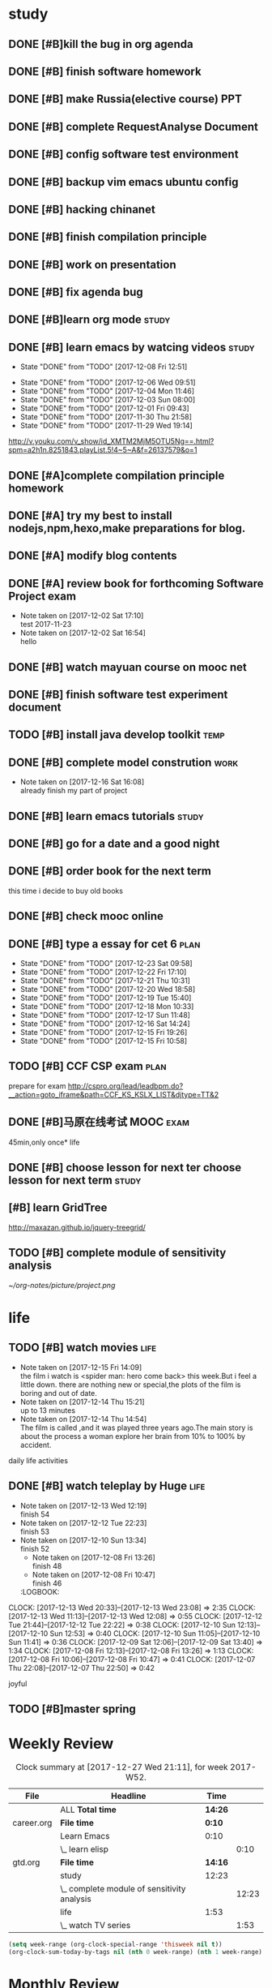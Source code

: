 * study 

** DONE [#B]kill the bug in org agenda 
   CLOSED: [2017-11-23 Thu 14:51] SCHEDULED: <2017-11-23 Thu 21:20>

** DONE [#B] finish software homework  
   CLOSED: [2017-11-24 Fri 11:40] SCHEDULED: <2017-11-23 Thu 21:30>
   
** DONE [#B]  make Russia(elective course) PPT
   CLOSED: [2017-11-27 Mon 12:57] SCHEDULED: <2017-11-25 Sat>
** DONE [#B] complete RequestAnalyse Document
   SCHEDULED: <2017-11-17 Fri 16:00>

** DONE [#B] config software test environment
   SCHEDULED: <2017-11-19 Sun 20:30>

** DONE [#B] backup vim emacs ubuntu config
   SCHEDULED: <2017-11-19 Sun 21:57>

** DONE [#B] hacking chinanet 
   SCHEDULED: <2017-11-20 Mon 19:00>

** DONE [#B] finish compilation principle 
   CLOSED: [2017-11-27 Mon 21:30] SCHEDULED: <2017-11-27 Mon 19:00>
   :LOGBOOK:
   CLOCK: [2017-11-27 Mon 20:52]--[2017-11-27 Mon 21:17] =>  0:25
   CLOCK: [2017-11-27 Mon 20:20]--[2017-11-27 Mon 20:45] =>  0:25
   CLOCK: [2017-11-27 Mon 19:48]--[2017-11-27 Mon 20:13] =>  0:25
   CLOCK: [2017-11-27 Mon 19:07]--[2017-11-27 Mon 19:32] =>  0:25
   :END:
   
** DONE [#B] work on presentation 
   CLOSED: [2017-11-27 Mon 21:56] SCHEDULED: <2017-11-27 Mon 21:32>
   :LOGBOOK:
   CLOCK: [2017-11-27 Mon 21:32]--[2017-11-27 Mon 21:56] =>  0:24
   :END:

** DONE [#B] fix agenda bug 
   CLOSED: [2017-11-29 Wed 10:35]

** DONE [#B]learn org mode                                            :study:
   CLOSED: [2017-11-29 Wed 18:13] SCHEDULED: <2017-11-29 Wed>

** DONE [#B] learn emacs by watcing videos                          :study:
CLOSED: [2017-12-13 Wed 11:13]
   :PROPERTIES:
   :LAST_REPEAT: [2017-12-08 Fri 12:51]
   :END:
   - State "DONE"       from "TODO"       [2017-12-08 Fri 12:51]
   :LOGBOOK:
   CLOCK: [2017-12-09 Sat 17:21]--[2017-12-09 Sat 18:28] =>  1:07
   CLOCK: [2017-12-08 Fri 10:51]--[2017-12-08 Fri 11:35] =>  0:44
   :END:
   - State "DONE"       from "TODO"       [2017-12-06 Wed 09:51]
   - State "DONE"       from "TODO"       [2017-12-04 Mon 11:46]
   - State "DONE"       from "TODO"       [2017-12-03 Sun 08:00]
   - State "DONE"       from "TODO"       [2017-12-01 Fri 09:43]
   - State "DONE"       from "TODO"       [2017-11-30 Thu 21:58]
   - State "DONE"       from "TODO"       [2017-11-29 Wed 19:14]
  http://v.youku.com/v_show/id_XMTM2MjM5OTU5Ng==.html?spm=a2h1n.8251843.playList.5!4~5~A&f=26137579&o=1

** DONE [#A]complete compilation principle homework 
   CLOSED: [2017-11-29 Wed 19:14] SCHEDULED: <2017-11-29 Wed 18:30>

** DONE [#A] try my best to install nodejs,npm,hexo,make preparations for blog. 
   CLOSED: [2017-11-29 Wed 22:11] SCHEDULED: <2017-11-29 Wed 21:00>

** DONE [#A] modify blog contents 
   CLOSED: [2017-11-30 Thu 22:53] SCHEDULED: <2017-11-30 Thu 22:30>

** DONE [#A] review book for forthcoming Software Project exam  
   CLOSED: [2017-12-03 Sun 14:13] SCHEDULED: <2017-12-02 Sat 20:30>
   :LOGBOOK:
   CLOCK: [2017-12-10 Sun 15:22]--[2017-12-10 Sun 17:11] =>  1:49
   :END:

   - Note taken on [2017-12-02 Sat 17:10] \\
     test 2017-11-23
   - Note taken on [2017-12-02 Sat 16:54] \\
     hello

** DONE [#B] watch mayuan course on mooc net 
   CLOSED: [2017-12-04 Mon 20:45] SCHEDULED: <2017-12-04 Mon 19:00>

** DONE [#B] finish software test experiment document 
   CLOSED: [2017-12-05 Tue 15:26] SCHEDULED: <2017-12-05 Tue 13:00>
   :LOGBOOK:
   CLOCK: [2017-12-05 Tue 14:41]--[2017-12-05 Tue 15:06] =>  0:25
   CLOCK: [2017-12-05 Tue 14:06]--[2017-12-05 Tue 14:31] =>  0:25
   CLOCK: [2017-12-05 Tue 13:41]--[2017-12-05 Tue 14:06] =>  0:25
   :END:

** TODO [#B] install java develop toolkit                              :temp:

** DONE [#B] complete model constrution                              :work:
   CLOSED: [2017-12-16 Sat 14:25] SCHEDULED: <2017-12-02 Sat> DEADLINE: <2017-12-15 Fri>
   - Note taken on [2017-12-16 Sat 16:08] \\
     already finish my part of project
   :LOGBOOK:
   CLOCK: [2017-12-13 Wed 15:59]--[2017-12-13 Wed 19:39] =>  3:40
   CLOCK: [2017-12-08 Fri 19:22]--[2017-12-08 Fri 20:38] =>  1:40
   CLOCK: [2017-12-08 Fri 18:49]--[2017-12-08 Fri 18:58] =>  0:09
   CLOCK: [2017-12-06 Wed 20:42]--[2017-12-06 Wed 21:03] =>  0:21
   CLOCK: [2017-12-06 Wed 20:12]--[2017-12-06 Wed 20:37] =>  0:25
   CLOCK: [2017-12-06 Wed 19:36]--[2017-12-06 Wed 20:12] =>  0:36
   CLOCK: [2017-12-06 Wed 18:33]--[2017-12-06 Wed 18:58] =>  0:25
   CLOCK: [2017-12-06 Wed 18:03]--[2017-12-06 Wed 18:28] =>  0:25
   CLOCK: [2017-12-06 Wed 17:01]--[2017-12-06 Wed 17:26] =>  0:25
   CLOCK: [2017-12-06 Wed 16:08]--[2017-12-06 Wed 16:33] =>  0:25
   :END:

** DONE [#B] learn emacs tutorials                                   :study:
   CLOSED: [2017-12-08 Fri 14:56]
   :LOGBOOK:
   CLOCK: [2017-12-08 Fri 14:16]--[2017-12-08 Fri 14:56] =>  0:40
   :END:

** DONE [#B] go for a date and a good night
   SCHEDULED: <2017-11-18 Sat>

** DONE [#B] order book for the next term 
CLOSED: [2017-12-15 Fri 19:26] SCHEDULED: <2017-12-15 Fri 19:00>
this time i decide to buy old books

** DONE [#B] check mooc online 
CLOSED: [2017-12-14 Thu 21:01] SCHEDULED: <2017-12-14 Thu 21:00>

** DONE [#B] type a essay for cet 6                                   :plan:
CLOSED: [2017-12-23 Sat 09:58] DEADLINE: <2017-12-23 Sat> SCHEDULED: <2017-12-23 Sat>
:PROPERTIES:
:LAST_REPEAT: [2017-12-23 Sat 09:58]
:END:
- State "DONE"       from "TODO"       [2017-12-23 Sat 09:58]
- State "DONE"       from "TODO"       [2017-12-22 Fri 17:10]
- State "DONE"       from "TODO"       [2017-12-21 Thu 10:31]
- State "DONE"       from "TODO"       [2017-12-20 Wed 18:58]
- State "DONE"       from "TODO"       [2017-12-19 Tue 15:40]
- State "DONE"       from "TODO"       [2017-12-18 Mon 10:33]
- State "DONE"       from "TODO"       [2017-12-17 Sun 11:48]
- State "DONE"       from "TODO"       [2017-12-16 Sat 14:24]
- State "DONE"       from "TODO"       [2017-12-15 Fri 19:26]
- State "DONE"       from "TODO"       [2017-12-15 Fri 10:58]
:LOGBOOK:
CLOCK: [2017-12-23 Sat 09:39]--[2017-12-23 Sat 09:58] =>  0:19
CLOCK: [2017-12-22 Fri 16:55]--[2017-12-22 Fri 17:10] =>  0:15
CLOCK: [2017-12-21 Thu 10:12]--[2017-12-21 Thu 10:31] =>  0:19
CLOCK: [2017-12-20 Wed 18:55]--[2017-12-20 Wed 19:04] =>  0:09
CLOCK: [2017-12-19 Tue 15:12]--[2017-12-19 Tue 15:40] =>  0:28
CLOCK: [2017-12-15 Fri 10:44]--[2017-12-15 Fri 10:58] =>  0:14
CLOCK: [2017-12-14 Thu 21:29]--[2017-12-14 Thu 22:10] =>  0:41
:END:

** TODO [#B] CCF CSP exam                                             :plan:
:LOGBOOK:
CLOCK: [2017-12-16 Sat 19:32]--[2017-12-16 Sat 21:21] =>  1:49
:END:
prepare for exam 
http://cspro.org/lead/leadbpm.do?__action=goto_iframe&path=CCF_KS_KSLX_LIST&djtype=TT&2

** DONE [#B]马原在线考试 MOOC                                         :exam:
CLOSED: [2017-12-24 Sun 21:51] DEADLINE: <2017-12-29 Fri> SCHEDULED: <2017-12-15 Fri>
:LOGBOOK:
CLOCK: [2017-12-24 Sun 20:58]--[2017-12-24 Sun 21:51] =>  0:53
:END:
45min,only once* life

** DONE [#B] choose lesson for next ter choose lesson for next term  :study:
CLOSED: [2017-12-20 Wed 12:46] SCHEDULED: <2017-12-20 Wed 13:00>

** [#B] learn GridTree 
http://maxazan.github.io/jquery-treegrid/

** TODO [#B] complete module of sensitivity analysis 
DEADLINE: <2017-12-31 Sun> SCHEDULED: <2017-12-20 Wed>
:LOGBOOK:
CLOCK: [2017-12-27 Wed 18:59]--[2017-12-27 Wed 21:10] =>  2:11
CLOCK: [2017-12-27 Wed 16:59]--[2017-12-27 Wed 17:27] =>  0:28
CLOCK: [2017-12-26 Tue 18:00]--[2017-12-26 Tue 21:40] =>  3:40
CLOCK: [2017-12-26 Tue 12:31]--[2017-12-26 Tue 15:03] =>  2:32
CLOCK: [2017-12-25 Mon 13:00]--[2017-12-25 Mon 15:33] =>  2:33
CLOCK: [2017-12-25 Mon 10:33]--[2017-12-25 Mon 11:32] =>  0:59
CLOCK: [2017-12-24 Sun 10:59]--[2017-12-24 Sun 12:21] =>  1:22
CLOCK: [2017-12-23 Sat 18:35]--[2017-12-23 Sat 22:26] =>  3:51
CLOCK: [2017-12-23 Sat 10:59]--[2017-12-23 Sat 15:07] =>  4:08
CLOCK: [2017-12-22 Fri 20:24]--[2017-12-22 Fri 22:40] =>  2:16
CLOCK: [2017-12-21 Thu 20:52]--[2017-12-21 Thu 22:14] =>  1:22
CLOCK: [2017-12-20 Wed 20:52]--[2017-12-20 Wed 21:22] =>  0:30
CLOCK: [2017-12-20 Wed 15:52]--[2017-12-20 Wed 18:55] =>  3:03
:END:
[[~/org-notes/picture/project.png]]
* life 

** TODO [#B] watch movies                                            :life:
- Note taken on [2017-12-15 Fri 14:09] \\
  the film i watch is <spider man: hero come back> this week.But i feel a little down.
  there are nothing new or special,the plots of the film is boring and out of date.
- Note taken on [2017-12-14 Thu 15:21] \\
  up to 13 minutes
- Note taken on [2017-12-14 Thu 14:54] \\
  The film is called <<Lucy>>,and it was played three years ago.The main story is about the process a woman explore her brain from 10% to 100% by accident.
   :LOGBOOK:
 CLOCK: [2017-12-22 Fri 17:50]--[2017-12-22 Fri 20:13] =>  2:23
 CLOCK: [2017-12-15 Fri 12:05]--[2017-12-15 Fri 14:37] =>  2:32
 CLOCK: [2017-12-14 Thu 15:04]--[2017-12-14 Thu 15:20] =>  0:16
   CLOCK: [2017-12-08 Fri 18:58]--[2017-12-08 Fri 19:17] =>  0:19
   CLOCK: [2017-12-08 Fri 17:40]--[2017-12-08 Fri 18:49] =>  1:09
   :END:
daily life activities

** DONE [#B] watch teleplay by Huge                                  :life:
CLOSED: [2017-12-13 Wed 23:08]
- Note taken on [2017-12-13 Wed 12:19] \\
  finish 54
- Note taken on [2017-12-12 Tue 22:23] \\
  finish 53
- Note taken on [2017-12-10 Sun 13:34] \\
  finish 52
  - Note taken on [2017-12-08 Fri 13:26] \\
    finish 48
  - Note taken on [2017-12-08 Fri 10:47] \\
    finish 46
  :LOGBOOK:
CLOCK: [2017-12-13 Wed 20:33]--[2017-12-13 Wed 23:08] =>  2:35
CLOCK: [2017-12-13 Wed 11:13]--[2017-12-13 Wed 12:08] =>  0:55
CLOCK: [2017-12-12 Tue 21:44]--[2017-12-12 Tue 22:22] => 0:38
  CLOCK: [2017-12-10 Sun 12:13]--[2017-12-10 Sun 12:53] =>  0:40
  CLOCK: [2017-12-10 Sun 11:05]--[2017-12-10 Sun 11:41] =>  0:36
  CLOCK: [2017-12-09 Sat 12:06]--[2017-12-09 Sat 13:40] =>  1:34
  CLOCK: [2017-12-08 Fri 12:13]--[2017-12-08 Fri 13:26] =>  1:13
  CLOCK: [2017-12-08 Fri 10:06]--[2017-12-08 Fri 10:47] =>  0:41
  CLOCK: [2017-12-07 Thu 22:08]--[2017-12-07 Thu 22:50] =>  0:42
  :END:

** TODO [#B] watch TV series 
:LOGBOOK:
CLOCK: [2017-12-27 Wed 17:50]--[2017-12-27 Wed 18:39] =>  0:49
CLOCK: [2017-12-25 Mon 11:47]--[2017-12-25 Mon 12:51] =>  1:04
CLOCK: [2017-12-24 Sun 12:22]--[2017-12-24 Sun 14:02] =>  1:40
:END:
joyful 

** TODO [#B]master spring  

* Weekly Review
#+BEGIN: clocktable :maxlevel 5 :scope agenda-with-archives :block thisweek :fileskip0 t :indent t
#+CAPTION: Clock summary at [2017-12-27 Wed 21:11], for week 2017-W52.
| File       | Headline                                    | Time    |       |
|------------+---------------------------------------------+---------+-------|
|            | ALL *Total time*                            | *14:26* |       |
|------------+---------------------------------------------+---------+-------|
| career.org | *File time*                                 | *0:10*  |       |
|            | Learn Emacs                                 | 0:10    |       |
|            | \_  learn elisp                             |         |  0:10 |
|------------+---------------------------------------------+---------+-------|
| gtd.org    | *File time*                                 | *14:16* |       |
|            | study                                       | 12:23   |       |
|            | \_  complete module of sensitivity analysis |         | 12:23 |
|            | life                                        | 1:53    |       |
|            | \_  watch TV series                         |         |  1:53 |
#+END:
#+BEGIN_SRC emacs-lisp :results value
(setq week-range (org-clock-special-range 'thisweek nil t))
(org-clock-sum-today-by-tags nil (nth 0 week-range) (nth 1 week-range) t)
#+END_SRC
* Monthly Review
#+BEGIN: clocktable :maxlevel 5 :scope agenda-with-archives :block thismonth :fileskip0 t :indent t
#+CAPTION: Clock summary at [2017-12-27 Wed 21:11], for December 2017.
| File       | Headline                                     | Time       |         |
|------------+----------------------------------------------+------------+---------|
|            | ALL *Total time*                             | *3d 6:15*  |         |
|------------+----------------------------------------------+------------+---------|
| career.org | *File time*                                  | *10:26*    |         |
|            | Learn Emacs                                  | 10:26      |         |
|            | \_  learn elisp                              |            |   10:26 |
|------------+----------------------------------------------+------------+---------|
| gtd.org    | *File time*                                  | *2d 19:30* |         |
|            | study                                        | 1d 23:44   |         |
|            | \_  learn emacs by watcing videos            |            |    1:51 |
|            | \_  review book for forthcoming Software...  |            |    1:49 |
|            | \_  finish software test experiment document |            |    1:15 |
|            | \_  complete model constrution               |            |    8:07 |
|            | \_  learn emacs tutorials                    |            |    0:40 |
|            | \_  type a essay for cet 6                   |            |    2:25 |
|            | \_  CCF CSP exam                             |            |    1:49 |
|            | \_  [#B]马原在线考试 MOOC                    |            |    0:53 |
|            | \_  complete module of sensitivity analysis  |            | 1d 4:55 |
|            | life                                         | 19:46      |         |
|            | \_  watch movies                             |            |    6:39 |
|            | \_  watch teleplay by Huge                   |            |    9:34 |
|            | \_  watch TV series                          |            |    3:33 |
|------------+----------------------------------------------+------------+---------|
| notes.org  | *File time*                                  | *0:19*     |         |
|            | Quick notes                                  | 0:19       |         |
|            | \_  learn to write a blog                    |            |    0:19 |
#+END:
#+BEGIN_SRC emacs-lisp :results value
(setq week-range (org-clock-special-range 'thisweek nil t))
(org-clock-sum-today-by-tags nil (nth 0 week-range) (nth 1 week-range) t)
#+END_SRC


